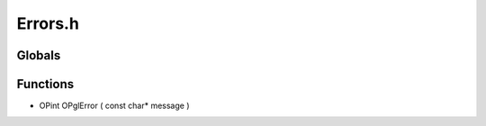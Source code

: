 Errors.h
=========

Globals
----------------
Functions
----------------
- OPint OPglError ( const char* message )